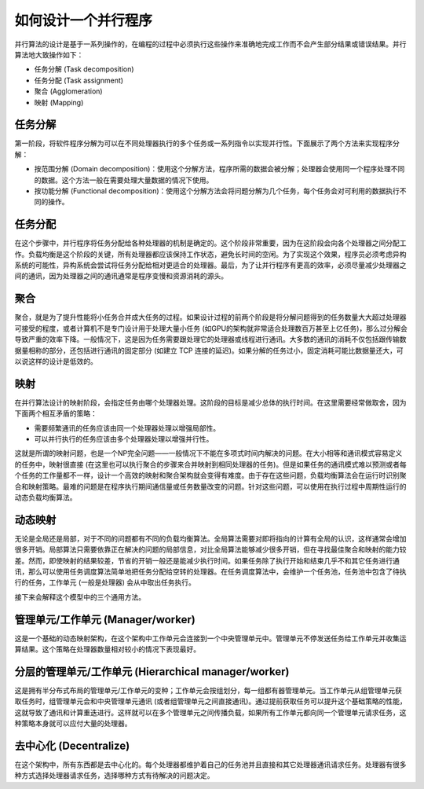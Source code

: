 如何设计一个并行程序
====================

并行算法的设计是基于一系列操作的，在编程的过程中必须执行这些操作来准确地完成工作而不会产生部分结果或错误结果。并行算法地大致操作如下：

- 任务分解 (Task decomposition)

- 任务分配 (Task assignment)

- 聚合 (Agglomeration)

- 映射 (Mapping)

任务分解
--------

第一阶段，将软件程序分解为可以在不同处理器执行的多个任务或一系列指令以实现并行性。下面展示了两个方法来实现程序分解：

- 按范围分解 (Domain decomposition)：使用这个分解方法，程序所需的数据会被分解；处理器会使用同一个程序处理不同的数据。这个方法一般在需要处理大量数据的情况下使用。

- 按功能分解 (Functional decomposition)：使用这个分解方法会将问题分解为几个任务，每个任务会对可利用的数据执行不同的操作。

任务分配
--------

在这个步骤中，并行程序将任务分配给各种处理器的机制是确定的。这个阶段非常重要，因为在这阶段会向各个处理器之间分配工作。负载均衡是这个阶段的关键，所有处理器都应该保持工作状态，避免长时间的空闲。为了实现这个效果，程序员必须考虑异构系统的可能性，异构系统会尝试将任务分配给相对更适合的处理器。最后，为了让并行程序有更高的效率，必须尽量减少处理器之间的通讯，因为处理器之间的通讯通常是程序变慢和资源消耗的源头。

聚合
----

聚合，就是为了提升性能将小任务合并成大任务的过程。如果设计过程的前两个阶段是将分解问题得到的任务数量大大超过处理器可接受的程度，或者计算机不是专门设计用于处理大量小任务 (如GPU的架构就非常适合处理数百万甚至上亿任务)，那么过分解会导致严重的效率下降。一般情况下，这是因为任务需要跟处理它的处理器或线程进行通讯。大多数的通讯的消耗不仅包括跟传输数据量相称的部分，还包括进行通讯的固定部分 (如建立 TCP 连接的延迟)。如果分解的任务过小，固定消耗可能比数据量还大，可以说这样的设计是低效的。

映射
----

在并行算法设计的映射阶段，会指定任务由哪个处理器处理。这阶段的目标是减少总体的执行时间。在这里需要经常做取舍，因为下面两个相互矛盾的策略：

- 需要频繁通讯的任务应该由同一个处理器处理以增强局部性。

- 可以并行执行的任务应该由多个处理器处理以增强并行性。

这就是所谓的映射问题，也是一个NP完全问题——一般情况下不能在多项式时间内解决的问题。在大小相等和通讯模式容易定义的任务中，映射很直接 (在这里也可以执行聚合的步骤来合并映射到相同处理器的任务)。但是如果任务的通讯模式难以预测或者每个任务的工作量都不一样，设计一个高效的映射和聚合架构就会变得有难度。由于存在这些问题，负载均衡算法会在运行时识别聚合和映射策略。最难的问题是在程序执行期间通信量或任务数量改变的问题。针对这些问题，可以使用在执行过程中周期性运行的动态负载均衡算法。

动态映射
--------

无论是全局还是局部，对于不同的问题都有不同的负载均衡算法。全局算法需要对即将指向的计算有全局的认识，这样通常会增加很多开销。局部算法只需要依靠正在解决的问题的局部信息，对比全局算法能够减少很多开销，但在寻找最佳聚合和映射的能力较差。然而，即使映射的结果较差，节省的开销一般还是能减少执行时间。如果任务除了执行开始和结束几乎不和其它任务进行通讯，那么可以使用任务调度算法简单地把任务分配给空转的处理器。在任务调度算法中，会维护一个任务池，任务池中包含了待执行的任务，工作单元 (一般是处理器) 会从中取出任务执行。

接下来会解释这个模型中的三个通用方法。

管理单元/工作单元 (Manager/worker)
----------------------------------

这是一个基础的动态映射架构，在这个架构中工作单元会连接到一个中央管理单元中。管理单元不停发送任务给工作单元并收集运算结果。这个策略在处理器数量相对较小的情况下表现最好。

分层的管理单元/工作单元 (Hierarchical manager/worker)
-----------------------------------------------------

这是拥有半分布式布局的管理单元/工作单元的变种；工作单元会按组划分，每一组都有器管理单元。当工作单元从组管理单元获取任务时，组管理单元会和中央管理单元通讯 (或者组管理单元之间直接通讯)。通过提前获取任务可以提升这个基础策略的性能，这就导致了通讯和计算重迭进行。这样就可以在多个管理单元之间传播负载，如果所有工作单元都向同一个管理单元请求任务，这种策略本身就可以应付大量的处理器。

去中心化 (Decentralize)
-----------------------

在这个架构中，所有东西都是去中心化的。每个处理器都维护着自己的任务池并且直接和其它处理器通讯请求任务。处理器有很多种方式选择处理器请求任务，选择哪种方式有待解决的问题决定。
